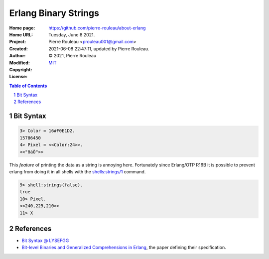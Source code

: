 =====================
Erlang Binary Strings
=====================

:Home page: https://github.com/pierre-rouleau/about-erlang
:Home URL:
:Project:
:Created:  Tuesday, June  8 2021.
:Author:  Pierre Rouleau <prouleau001@gmail.com>
:Modified: 2021-06-08 22:47:11, updated by Pierre Rouleau.
:Copyright: © 2021, Pierre Rouleau
:License: `MIT <../../../LICENSE>`_


.. contents::  **Table of Contents**
.. sectnum::

.. ---------------------------------------------------------------------------

Bit Syntax
==========

.. code:: erlang

  3> Color = 16#F0E1D2.
  15786450
  4> Pixel = <<Color:24>>.
  <<"ðáÒ">>

This *feature* of printing the data as a string is annoying here.
Fortunately since Erlang/OTP R16B it is possible to prevent erlang from doing
it in all shells with the `shells:strings/1`_ command.

.. code:: erlang

  9> shell:strings(false).
  true
  10> Pixel.
  <<240,225,210>>
  11> X



References
==========


- `Bit Syntax @ LYSEFGG`_
- `Bit-level Binaries and Generalized Comprehensions in Erlang`_, the paper
  defining their specification.



.. References


.. _Bit Syntax @ LYSEFGG: https://learnyousomeerlang.com/starting-out-for-real#bit-syntax
.. _Bit-level Binaries and Generalized Comprehensions in Erlang: http://user.it.uu.se/~pergu/papers/erlang05.pdf
.. _shells\:strings/1: http://erlang.org/doc/man/shell.html#strings-1




.. ---------------------------------------------------------------------------

..
       Local Variables:
       time-stamp-line-limit: 10
       time-stamp-start: "^:Modified:[ \t]+\\\\?"
       time-stamp-end:   "\\.$"
       End:
